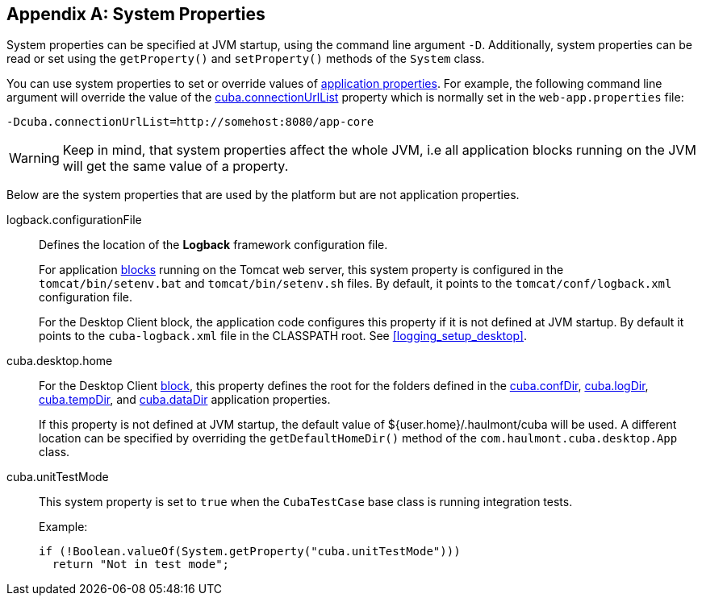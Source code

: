 [[system_properties]]
[appendix]
== System Properties

System properties can be specified at JVM startup, using the command line argument `-D`. Additionally, system properties can be read or set using the `getProperty()` and `setProperty()` methods of the `System` class.

You can use system properties to set or override values of <<app_properties,application properties>>. For example, the following command line argument will override the value of the
<<cuba.connectionUrlList,cuba.connectionUrlList>> property which is normally set in the `web-app.properties` file:

[source,plain]
----
-Dcuba.connectionUrlList=http://somehost:8080/app-core
----

[WARNING]
====
Keep in mind, that system properties affect the whole JVM, i.e all application blocks running on the JVM will get the same value of a property.
====

Below are the system properties that are used by the platform but are not application properties.

[[logback.configurationFile]]
logback.configurationFile::
+
--
Defines the location of the *Logback* framework configuration file.

For application <<app_tiers,blocks>> running on the Tomcat web server, this system property is configured in the `tomcat/bin/setenv.bat` and `tomcat/bin/setenv.sh` files. By default, it points to the `tomcat/conf/logback.xml` configuration file.

For the Desktop Client block, the application code configures this property if it is not defined at JVM startup. By default it points to the `cuba-logback.xml` file in the CLASSPATH root. See <<logging_setup_desktop>>.
--

[[cuba.desktop.home]]
cuba.desktop.home:: 
+
--
For the Desktop Client <<app_tiers,block>>, this property defines the root for the folders defined in the <<cuba.confDir,cuba.confDir>>, <<cuba.logDir,cuba.logDir>>, <<cuba.tempDir,cuba.tempDir>>, and <<cuba.dataDir,cuba.dataDir>> application properties.

If this property is not defined at JVM startup, the default value of ${user.home}/.haulmont/cuba will be used. A different location can be specified by overriding the `getDefaultHomeDir()` method of the `com.haulmont.cuba.desktop.App` class.
--

[[cuba.unitTestMode]]
cuba.unitTestMode:: 
+
--
This system property is set to `true` when the `CubaTestCase` base class is running integration tests.

Example:

[source, java]
----
if (!Boolean.valueOf(System.getProperty("cuba.unitTestMode")))
  return "Not in test mode";
----
--

